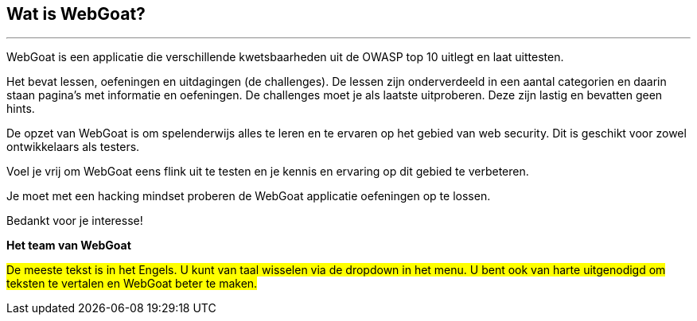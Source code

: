 == Wat is WebGoat?
---

WebGoat is een applicatie die verschillende kwetsbaarheden uit de OWASP top 10 uitlegt en laat uittesten.

Het bevat lessen, oefeningen en uitdagingen (de challenges). De lessen zijn onderverdeeld in een aantal categorien en daarin staan pagina's met informatie en oefeningen. De challenges moet je als laatste uitproberen. Deze zijn lastig en bevatten geen hints.

De opzet van WebGoat is om spelenderwijs alles te leren en te ervaren op het gebied van web security. Dit is geschikt voor zowel ontwikkelaars als testers.

Voel je vrij om WebGoat eens flink uit te testen en je kennis en ervaring op dit gebied te verbeteren.

Je moet met een hacking mindset proberen de WebGoat applicatie oefeningen op te lossen.

Bedankt voor je interesse!

*Het team van WebGoat*

#De meeste tekst is in het Engels. U kunt van taal wisselen via de dropdown in het menu. U bent ook van harte uitgenodigd om teksten te vertalen en WebGoat beter te maken.#

